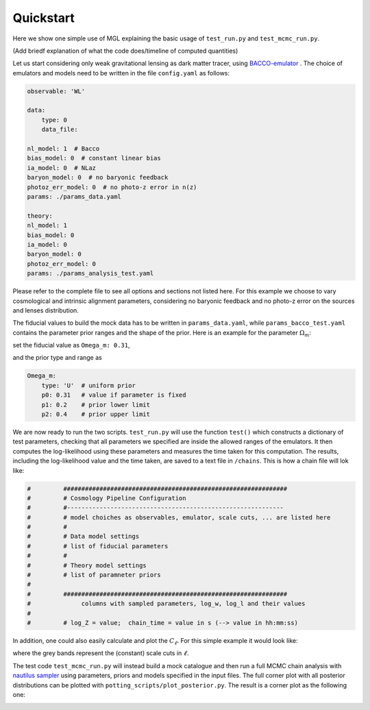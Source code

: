 Quickstart
==========

Here we show one simple use of MGL explaining the basic usage of ``test_run.py`` and ``test_mcmc_run.py``.

(Add briedf explanation of what the code does/timeline of computed quantities)

Let us start considering only weak gravitational lensing as dark matter tracer, using `BACCO-emulator <https://baccoemu.readthedocs.io/en/latest/>`_ .
The choice of emulators and models need to be written in the file ``config.yaml`` as follows:

.. code-block:: yaml

    observable: 'WL'

    data:
        type: 0
        data_file: 

    nl_model: 1  # Bacco
    bias_model: 0  # constant linear bias
    ia_model: 0  # NLaz
    baryon_model: 0  # no baryonic feedback
    photoz_err_model: 0  # no photo-z error in n(z)
    params: ./params_data.yaml

    theory:
    nl_model: 1
    bias_model: 0
    ia_model: 0
    baryon_model: 0
    photoz_err_model: 0
    params: ./params_analysis_test.yaml

Please refer to the complete file to see all options and sections not listed here. For this example we choose to vary cosmological 
and intrinsic alignment parameters, considering no baryonic feedback and no photo-z error on the sources and lenses distribution.

The fiducial values to build the mock data has to be written in ``params_data.yaml``, while ``params_bacco_test.yaml`` contains 
the parameter prior ranges and the shape of the prior. Here is an example for the parameter :math:`\Omega_m`:

set the fiducial value as ``Omega_m: 0.31``, 

and the prior type and range as 

.. code-block:: yaml
    
    Omega_m:
        type: 'U'  # uniform prior
        p0: 0.31   # value if parameter is fixed
        p1: 0.2    # prior lower limit
        p2: 0.4    # prior upper limit 
  

We are now ready to run the two scripts. ``test_run.py`` will use the function ``test()`` which constructs a dictionary of test parameters, 
checking that all parameters we specified are inside the allowed ranges of the emulators.
It then computes the log-likelihood using these parameters and measures the time taken for this computation. 
The results, including the log-likelihood value and the time taken, are saved to a text file in ``/chains``. This is how a chain file will lok like:

.. code-block:: python

    #         ##############################################################
    #         # Cosmology Pipeline Configuration
    #         #------------------------------------------------------------
    #         # model choiches as observables, emulator, scale cuts, ... are listed here
    #         # 
    #         # Data model settings
    #         # list of fiducial parameters
    #         # 
    #         # Theory model settings
    #         # list of paramneter priors
    #
    #         ##############################################################
    #              columns with sampled parameters, log_w, log_l and their values
    #
    #         # log_Z = value;  chain_time = value in s (--> value in hh:mm:ss)

In addition, one could also easily calculate and plot the :math:`C_\ell`. For this simple example it would look like:

.. image:: example_cl_wl_plot.png
   :width: 80%
   :align: center

where the grey bands represent the (constant) scale cuts in :math:`\ell`.

The test code ``test_mcmc_run.py`` will instead build a mock catalogue and then run a full MCMC chain analysis with 
`nautilus sampler <https://nautilus-sampler.readthedocs.io/en/latest/index.html>`_ using 
parameters, priors and models specified in the input files. The full corner plot with all posterior distributions 
can be plotted with ``potting_scripts/plot_posterior.py``. The result is a corner plot as the following one: 

.. image:: post_example_Bacco_cosmoIA_constlmax.png
   :width: 80%
   :align: center

